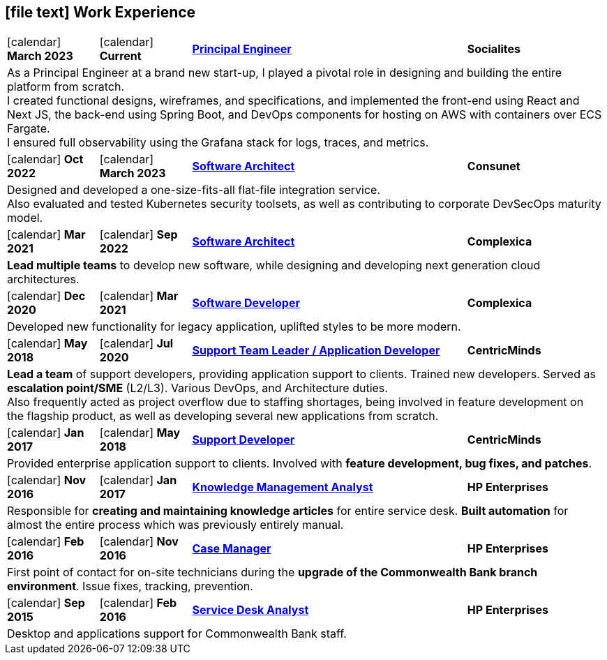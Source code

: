 [[work-experience-short]]
== icon:file-text[] Work Experience

[cols="2,2,6,3", options="noheader", stripes=odd]
|===
// | icon:calendar[] *FROM*
// | icon:calendar[] *TO*
// | <<#ANCHOR,*TITLE*>>
// | *COMPANY*

// 4+| CONTENT
//
| icon:calendar[] *March 2023*
| icon:calendar[] *Current*
| <<#Socialites,*Principal Engineer*>>
| *Socialites*

4+| As a Principal Engineer at a brand new start-up, I played a pivotal role in designing and building the entire platform from scratch. +
I created functional designs, wireframes, and specifications, and implemented the front-end using React and Next JS, the back-end using Spring Boot, and DevOps components for hosting on AWS with containers over ECS Fargate. +
I ensured full observability using the Grafana stack for logs, traces, and metrics.

| icon:calendar[] *Oct 2022*
| icon:calendar[] *March 2023*
| <<#Consunet,*Software Architect*>>
| *Consunet*

4+| Designed and developed a one-size-fits-all flat-file integration service. +
Also evaluated and tested Kubernetes security toolsets, as well as contributing to corporate DevSecOps maturity model.

| icon:calendar[] *Mar 2021*
| icon:calendar[] *Sep 2022*
| <<#CPXSoftwareArchitect,*Software Architect*>>
| *Complexica*

4+| *Lead multiple teams* to develop new software, while designing and developing next generation cloud architectures.

| icon:calendar[] *Dec 2020*
| icon:calendar[] *Mar 2021*
| <<#CPXDeveloper,*Software Developer*>>
| *Complexica*

4+| Developed new functionality for legacy application, uplifted styles to be more modern.

| icon:calendar[] *May 2018*
| icon:calendar[] *Jul 2020*
| <<#TeamLeader,*Support Team Leader / Application Developer*>>
| *CentricMinds*

4+| *Lead a team* of support developers, providing application support to clients. Trained new developers. Served as *escalation point/SME* (L2/L3). Various DevOps, and Architecture duties. +
Also frequently acted as project overflow due to staffing shortages, being involved in feature development on the flagship product, as well as developing several new applications from scratch.

| icon:calendar[] *Jan 2017*
| icon:calendar[] *May 2018*
| <<#Developer,*Support Developer*>>
| *CentricMinds*

4+| Provided enterprise application support to clients. Involved with *feature development, bug fixes, and patches*.

| icon:calendar[] *Nov 2016*
| icon:calendar[] *Jan 2017*
| <<#KM,*Knowledge Management Analyst*>>
| *HP Enterprises*

4+| Responsible for *creating and maintaining knowledge articles* for entire service desk. *Built automation* for almost the entire process which was previously entirely manual.

| icon:calendar[] *Feb 2016*
| icon:calendar[] *Nov 2016*
| <<#CaseManager,*Case Manager*>>
| *HP Enterprises*

4+| First point of contact for on-site technicians during the *upgrade of the Commonwealth Bank branch environment*. Issue fixes, tracking, prevention.

| icon:calendar[] *Sep 2015*
| icon:calendar[] *Feb 2016*
| <<#ServiceDesk,*Service Desk Analyst*>>
| *HP Enterprises*

4+| Desktop and applications support for Commonwealth Bank staff. 
|===
